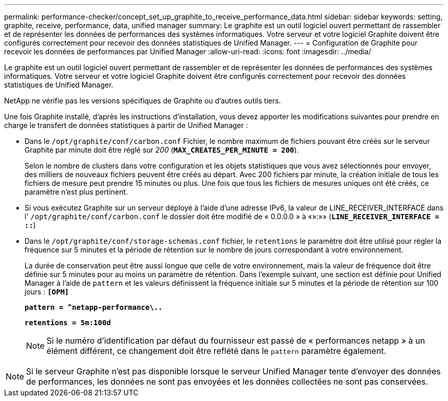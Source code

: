 ---
permalink: performance-checker/concept_set_up_graphite_to_receive_performance_data.html 
sidebar: sidebar 
keywords: setting, graphite, receive, performance, data, unified manager 
summary: Le graphite est un outil logiciel ouvert permettant de rassembler et de représenter les données de performances des systèmes informatiques. Votre serveur et votre logiciel Graphite doivent être configurés correctement pour recevoir des données statistiques de Unified Manager. 
---
= Configuration de Graphite pour recevoir les données de performances par Unified Manager
:allow-uri-read: 
:icons: font
:imagesdir: ../media/


[role="lead"]
Le graphite est un outil logiciel ouvert permettant de rassembler et de représenter les données de performances des systèmes informatiques. Votre serveur et votre logiciel Graphite doivent être configurés correctement pour recevoir des données statistiques de Unified Manager.

NetApp ne vérifie pas les versions spécifiques de Graphite ou d'autres outils tiers.

Une fois Graphite installé, d'après les instructions d'installation, vous devez apporter les modifications suivantes pour prendre en charge le transfert de données statistiques à partir de Unified Manager :

* Dans le `/opt/graphite/conf/carbon.conf` Fichier, le nombre maximum de fichiers pouvant être créés sur le serveur Graphite par minute doit être réglé sur _200_ (`*MAX_CREATES_PER_MINUTE = 200*`).
+
Selon le nombre de clusters dans votre configuration et les objets statistiques que vous avez sélectionnés pour envoyer, des milliers de nouveaux fichiers peuvent être créés au départ. Avec 200 fichiers par minute, la création initiale de tous les fichiers de mesure peut prendre 15 minutes ou plus. Une fois que tous les fichiers de mesures uniques ont été créés, ce paramètre n'est plus pertinent.

* Si vous exécutez Graphite sur un serveur déployé à l'aide d'une adresse IPv6, la valeur de LINE_RECEIVER_INTERFACE dans l' `/opt/graphite/conf/carbon.conf` le dossier doit être modifié de « 0.0.0.0 » à «»:»» (`*LINE_RECEIVER_INTERFACE = ::*`)
* Dans le `/opt/graphite/conf/storage-schemas.conf` fichier, le `retentions` le paramètre doit être utilisé pour régler la fréquence sur 5 minutes et la période de rétention sur le nombre de jours correspondant à votre environnement.
+
La durée de conservation peut être aussi longue que celle de votre environnement, mais la valeur de fréquence doit être définie sur 5 minutes pour au moins un paramètre de rétention. Dans l'exemple suivant, une section est définie pour Unified Manager à l'aide de `pattern` et les valeurs définissent la fréquence initiale sur 5 minutes et la période de rétention sur 100 jours : `*[OPM]*`

+
`*pattern = ^netapp-performance\..*`

+
`*retentions = 5m:100d*`

+
[NOTE]
====
Si le numéro d'identification par défaut du fournisseur est passé de « performances netapp » à un élément différent, ce changement doit être reflété dans le `pattern` paramètre également.

====


[NOTE]
====
Si le serveur Graphite n'est pas disponible lorsque le serveur Unified Manager tente d'envoyer des données de performances, les données ne sont pas envoyées et les données collectées ne sont pas conservées.

====